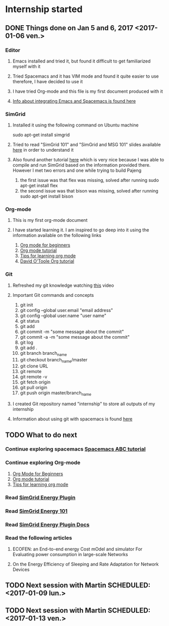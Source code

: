 * Internship started
** DONE Things done on Jan 5 and 6, 2017 <2017-01-06 ven.>
   CLOSED: [2017-01-07 sam. 19:07]
*** Editor
**** Emacs installed and tried it, but found it difficult to get familiarized myself with it
**** Tried Spacemacs and it has VIM mode and found it quite easier to use therefore, I have decided to use it
**** I have tried Org-mode and this file is my first document produced with it
**** [[http://jr0cket.co.uk/2015/08/spacemacs-first-impressions-from-an-emacs-driven-developer.html][Info about integrating Emacs and Spacemacs is found here]]
*** SimGrid
**** Installed it using the following command on Ubuntu machine
     sudo apt-get install simgrid
**** Tried to read "SimGrid 101" and "SimGrid and MSG 101" slides available [[http://simgrid.gforge.inria.fr/tutorials.php][here]] in order to understand it
**** Also found another tutorial [[http://simgrid.gforge.inria.fr/simgrid/3.14/doc/tutorial.html][here]] which is very nice because I was able to compile and run SimGrid based on the information provided there. However I met two errors and one while trying to build Pajeng
     1. the first issue was that flex was missing, solved after running sudo apt-get install flex
     2. the second issue was that bison was missing, solved after running sudo apt-get install bison
*** Org-mode
**** This is my first org-mode document
**** I have started learning it. I am inspired to go deep into it using the information available on the following links
     1. [[http://orgmode.org/worg/org-tutorials/org4beginners.html][Org mode for beginners]]
     2. [[http://doc.norang.ca/org-mode.html][Org mode tutorial]]
     3. [[http://sachachua.com/blog/2014/01/tips-learning-org-mode-emacs/][Tips for learning org mode]]
     4. [[http://orgmode.org/worg/org-tutorials/orgtutorial_dto.html][David O'Toole Org tutorial]] 
*** Git 
**** Refreshed my git knowledge watching [[https://www.youtube.com/watch?v=Y9XZQO1n_7c][this]] video 
**** Important Git commands and concepts
     1. git init
     2. git config --global user.email "email address"
     3. git config --global user.name "user name" 
     4. git status 
     5. git add
     6. git commit -m "some message about the commit"
     7. git commit -a -m "some message about the commit"
     8. git log
     9. git add .
     10. git branch branch_name
     11. git checkout branch_name/master
     12. git clone URL
     13. git remote
     14. git remote -v
     15. git fetch origin
     16. git pull origin
     17. git push origin master/branch_name
**** I created Git repository named "internship" to store all outputs of my internship
**** Information about using git with spacemacs is found [[https://alxndr.github.io/blog/2015/06/20/getting-started-with-Spacemacs.html][here]]
** TODO What to do next 
*** Continue exploring spacemacs [[https://www.youtube.com/watch?v=ZFV5EqpZ6_s&list=PLrJ2YN5y27KLhd3yNs2dR8_inqtEiEweE][Spacemacs ABC tutorial]]
*** Continue exploring Org-mode
     1. [[http://orgmode.org/worg/org-tutorials/org4beginners.html][Org Mode for Beginners]]
     2. [[http://doc.norang.ca/org-mode.html][Org mode tutorial]]
     3. [[http://sachachua.com/blog/2014/01/tips-learning-org-mode-emacs/][Tips for learning org mode]]
*** Read [[http://simgrid.gforge.inria.fr/simgrid/3.15/doc/group__SURF__plugin__energy.html][SimGrid Energy Plugin]]
*** Read [[http://simgrid.gforge.inria.fr/tutorials/simgrid-energy-101.pdf][SimGrid Energy 101]]
*** Read [[http://simgrid.gforge.inria.fr/simgrid/3.15/doc/group__SURF__plugin__energy.html][SimGrid Energy Plugin Docs]]
*** Read the following articles
**** ECOFEN: an End-to-end energy Cost mOdel and simulator For Evaluating power consumption in large-scale Networks
**** On the Energy Efficiency of Sleeping and Rate Adaptation for Network Devices
** TODO Next session with Martin SCHEDULED: <2017-01-09 lun.>
** TODO Next session with Martin SCHEDULED: <2017-01-13 ven.>
   
